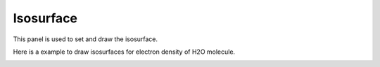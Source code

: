 .. _gui_isosurface:


==================
Isosurface
==================

This panel is used to set and draw the isosurface.

.. image:: /images/gui_isosurface.png
   :width: 5 cm
   :align: right


Here is a example to draw isosurfaces for electron density of H2O molecule.

.. image:: /images/gui_isosurface_2.png
   :width: 10 cm
